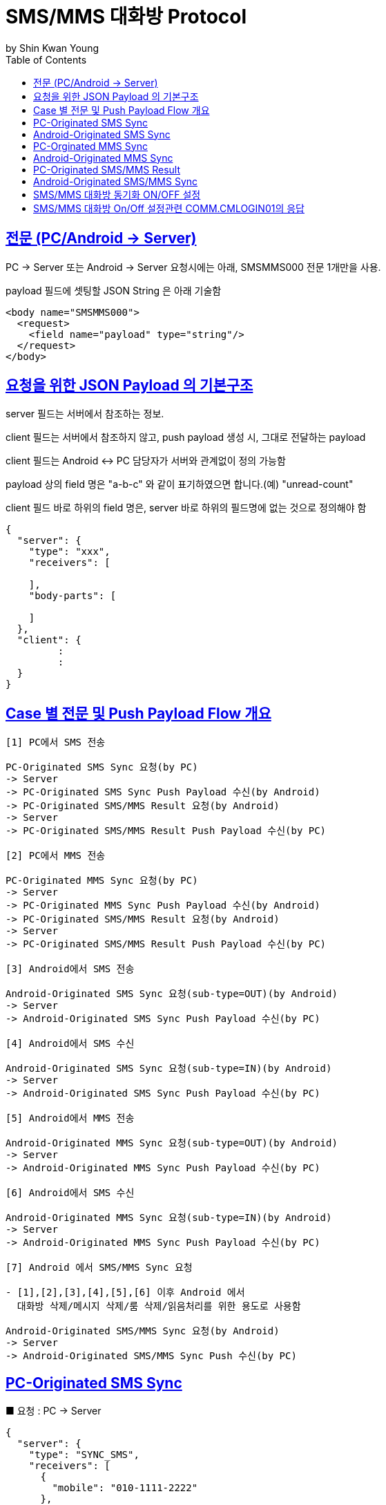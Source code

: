 = SMS/MMS 대화방 Protocol
by Shin Kwan Young;
:doctype: book
:icons: font
:source-highlighter: highlightjs
:toc: left
:toclevels: 4
:sectlinks:

== 전문 (PC/Android -> Server)

PC -> Server 또는 Android -> Server 요청시에는 아래, SMSMMS000 전문 1개만을 사용.

payload 필드에 셋팅할 JSON String 은 아래 기술함

[source, xml]
----
<body name="SMSMMS000">
  <request>
    <field name="payload" type="string"/>
  </request>
</body>
----

== 요청을 위한 JSON Payload 의 기본구조

server 필드는 서버에서 참조하는 정보.

client 필드는 서버에서 참조하지 않고, push payload 생성 시, 그대로 전달하는 payload

client 필드는 Android <-> PC 담당자가 서버와 관계없이 정의 가능함

payload 상의 field 명은 "a-b-c" 와 같이 표기하였으면 합니다.(예) "unread-count"

client 필드 바로 하위의 field 명은, server 바로 하위의 필드명에 없는 것으로 정의해야 함

[source, json]
----
{
  "server": {
    "type": "xxx",
    "receivers": [
      
    ],
    "body-parts": [
      
    ]
  },
  "client": {
         :
         :
  }
}
----

== Case 별 전문 및 Push Payload Flow 개요

----
[1] PC에서 SMS 전송

PC-Originated SMS Sync 요청(by PC) 
-> Server
-> PC-Originated SMS Sync Push Payload 수신(by Android)
-> PC-Originated SMS/MMS Result 요청(by Android)
-> Server
-> PC-Originated SMS/MMS Result Push Payload 수신(by PC)

[2] PC에서 MMS 전송

PC-Originated MMS Sync 요청(by PC) 
-> Server
-> PC-Originated MMS Sync Push Payload 수신(by Android)
-> PC-Originated SMS/MMS Result 요청(by Android)
-> Server
-> PC-Originated SMS/MMS Result Push Payload 수신(by PC)

[3] Android에서 SMS 전송

Android-Originated SMS Sync 요청(sub-type=OUT)(by Android)
-> Server
-> Android-Originated SMS Sync Push Payload 수신(by PC)

[4] Android에서 SMS 수신

Android-Originated SMS Sync 요청(sub-type=IN)(by Android)
-> Server
-> Android-Originated SMS Sync Push Payload 수신(by PC)

[5] Android에서 MMS 전송

Android-Originated MMS Sync 요청(sub-type=OUT)(by Android)
-> Server
-> Android-Originated MMS Sync Push Payload 수신(by PC)

[6] Android에서 SMS 수신

Android-Originated MMS Sync 요청(sub-type=IN)(by Android)
-> Server
-> Android-Originated MMS Sync Push Payload 수신(by PC)

[7] Android 에서 SMS/MMS Sync 요청

- [1],[2],[3],[4],[5],[6] 이후 Android 에서 
  대화방 삭제/메시지 삭제/룸 삭제/읽음처리를 위한 용도로 사용함
  
Android-Originated SMS/MMS Sync 요청(by Android)
-> Server 
-> Android-Originated SMS/MMS Sync Push 수신(by PC)
----

== PC-Originated SMS Sync

■ 요청 : PC -> Server

[source, json]
----
{
  "server": {
    "type": "SYNC_SMS",
    "receivers": [
      {
        "mobile": "010-1111-2222"
      },
      {
        "mobile": "010-3333-4444"
      }
    ]
  },
  "client": {
    "temp-id": "xxxxxx",
    "text": "SMS 문자 내용"
  }
}
----

■ Push Payload : Server -> Android

[source, json]
----
{
  "type": "SYNC_SMS",
  "receivers": [
    {
      "mobile": "010-1111-2222"
    },
    {
      "mobile": "010-3333-4444"
    }
  ],
  "temp-id": "xxxxxx",
  "text": "SMS 문자 내용"
}
----

== Android-Originated SMS Sync 

■ 요청 : Android -> Server

[source, json]
----
{
  "server": {
    "type": "SYNC_SMS",
    "sender-or-receiver": {
      "mobile": "010-1111-2222",
      "name": "홍길동"
    }
  },
  "client": {
    "box" : "IN/OUT",
    "room-id": 222,
    "room-unread-count": 11,
    "message-id": 11,
    "text": "SMS 문자 내용"
  }
}
----

■ Push Payload : Server -> PC

[source, json]
----
{
  "type": "SYNC_SMS",
  "sender-or-receiver": {
    "name": "홍길동",
    "position": "과장",
    "dept-name": "개발1팀",
    "upper-dept-name": "개발실"
  },
  "box": "IN/OUT",
  "room-id": 222,
  "room-unread-count": 11,
  "message-id": 11,
  "text": "SMS 문자 내용"
}
----

== PC-Orginated MMS Sync

■ 요청 : PC -> Server

[source, json]
----
{
  "server": {
    "type": "SYNC_MMS",
    "receivers": [
      {
        "mobile": "010-1111-2222"
      },
      {
        "mobile": "010-3333-4444"
      }
    ],
    "body-parts": [
      {
        "part-id": 1,
        "mime-type": "xxxx/yyyy",
        "text": "MMS 문자 내용",
        "file-id": 1
      },
      {
        "part-id": 2,
        "mime-type": "xxxx/yyyy",
        "text": "MMS 문자 내용",
        "file-id": 2
      }
    ]
  },
  "client": {
    "temp-id": "xxxxxx",
    "subject": "MMS 제목"
  }
}
----
    
■ Push Payload : Server -> Android

[source, json]
----
{
  "type": "OUT_MMS",
  "receivers": [
    {
      "mobile": "010-1111-2222"
    },
    {
      "mobile": "010-3333-4444"
    }
  ],
  "temp-id": "xxxxxx",
  "subject": "MMS 제목",
  "body-parts": [
    {
      "part-id": 1,
      "mime-type": "xxxx/yyyy",
      "text": "MMS 문자 내용",
      "file-url": "http://x.y.z/a/b/c"
    },
    {
      "part-id": 2,
      "mime-type": "xxxx/yyyy",
      "text": "MMS 문자 내용",
      "file-url": "http://x.y.z/a/b/c"
    }
  ]
}
----

== Android-Originated MMS Sync 

■ 요청 : Android -> Server

[source, json]
----
{
  "server": {
    "type": "SYNC_MMS",
    "sender-or-receiver": {
      "mobile": "010-1111-2222",
      "name": "홍길동"
    },
    "body-parts": [
      {
        "part-id": 1,
        "mime-type": "xxxx/yyyy",
        "text": "MMS 문자 내용",
        "file-id": 1
      },
      {
        "part-id": 2,
        "mime-type": "xxxx/yyyy",
        "text": "MMS 문자 내용",
        "file-id": 2
      }
    ]
  },
  "client": {
    "box" : "IN/OUT",
    "room-id": 222,
    "room-unread-count": 11,
    "message-id": 11,
    "subject": "MMS 제목"
  }
}
----

■ Push Payload : Server -> PC

[source, json]
----
{
  "type": "SYNC_MMS",
  "sender-or-receiver": {
    "name": "홍길동",
    "position": "과장",
    "dept-name": "개발1팀",
    "upper-dept-name": "개발실"
  },
  "body-parts": [
    {
      "part-id": 1,
      "mime-type": "xxxx/yyyy",
      "text": "MMS 문자 내용",
      "file-url": "http://x.y.z/a/b/c"
    },
    {
      "part-id": 2,
      "mime-type": "xxxx/yyyy",
      "text": "MMS 문자 내용",
      "file-url": "http://x.y.z/a/b/c"
    }
  ],
  "box" : "IN/OUT",
  "room-id": 222,
  "room-unread-count": 11,
  "message-id": 11,
  "subject": "MMS 제목"
}
----

== PC-Originated SMS/MMS Result

■ 요청 : Android -> Server

[source, json]
----
{
  "server": {
    "type": "SMS_MMS_RESULT",
    "receivers": [
      {
        "mobile": "010-1111-2222",
        "name": "홍길동1"
      },
      {
        "mobile": "010-1111-2223",
        "name": "홍길동2"
      },
      {
        "mobile": "010-1111-2224",
        "name": ""
      }
    ]
  },
  "client": {
    "sub-type": "SMS/MMS",
    "temp-id": "xxxxxx",
    "sms": [
      {
        "receiver": "010-1111-2222",
        "result": true,
        "room-id": 222,
        "message-id": 11,
        "unread-count": 1
      },
      {
        "receiver": "010-1111-2222",
        "result": false,
        "room-id": 223,
        "message-id": 22,
        "unread-count": 1
      }
    ],
    "mms": {
      "result": true,
      "room-id": 222,
      "message-id": 11,
      "unread-count": 11
    }
  }
}
----

■ Push Payload : Server -> PC

[source, json]
----
{
  "type": "SMS_MMS_RESULT",
  "sub-type": "SMS/MMS",
  "temp-id": "xxxxxx",
  "receivers": [
      {
        "mobile" : "010-xxxx-yyyy",
        "name": "이름 또는 전화번호",
        "position": "과장",
        "dept-name": "개발1팀",
        "upper-dept-name": "개발실"
      },
      {
        "mobile" : "010-xxxx-yyyy",
        "name": "이름 또는 전화번호",
        "position": "과장",
        "dept-name": "개발1팀",
        "upper-dept-name": "개발실"
      }
    ],
  "sms": [
    {
      "receiver": "010-1111-2222",
      "result": true,
      "room-id": 222,
      "message-id": 11,
      "unread-count": 1
    },
    {
      "receiver": "010-1111-2222",
        "result": true,
        "room-id": 222,
        "message-id": 11,
        "unread-count": 1
    }
  ],
  "mms": {
    "result": true,
    "room-id": 222,
    "message-id": 11,
    "unread-count": 11
  }
}
----

== Android-Originated SMS/MMS Sync 

■ 요청 : Android -> Server

[source, json]
----
{
  "server": {
    "type": "SYNC_SMS_MMS"
  },
  "client": {
    "sub-type": "READ/ROOM_DEL/MESSAGE_DEL",
    "room-id": 222,
    "room-unread-count": 11,
    "message-id": 11
  }
}
----

■ Push Payload : Server -> PC

[source, json]
----
{
  "type": "SYNC_SMS_MMS",
  "sub-type": "READ/ROOM_DEL/MESSAGE_DEL",
  "room-id": 222,
  "room-unread-count": 11,
  "message-id": 11
}
----

== SMS/MMS 대화방 동기화 ON/OFF 설정 

■ 요청 : Android -> Server

[source, json]
----
{
  "server": {
    "type": "ON_OFF_SMS_MMS",
    "on": true
  }
}
----

■ 응답 : Server -> Android

----
- SMS/MMS 대화방 ON/OFF 설정 요청에 대한 응답결과는 header 의 status 에 설정
- 응답 header의 status 가 0 인 경우에만 UI 상에 On 으로 변경처리

(header.status 정의)

0 : 설정변경 성공
1 : PC가 로그인되어 있지 않음
9998 : Push 실패 
9999 : 알 수 없는 오류
----

■ Push Payload : Server -> PC

Android 의 요청에 의해 Off -> On 또는 On -> Off 로 설정이 변경된 경우 PC 로 Push 됨

[source, json]
----
{
  "type": "ON_OFF_SMS_MMS",
  "on": true
}
----

== SMS/MMS 대화방 On/Off 설정관련 COMM.CMLOGIN01의 응답

로그인이 성공한 경우, COMM.CMLOGIN01 응답전문 body 의 extJsonStr 필드의 JSON 항목에 다음과 같이 제공함

참고) iOS에서 동일계정으로 로그인시, PC로  "ON_OFF_SMS_MMS" push 가 전송됨

[source, json]
----
{
    ..........., 
    "on-off-sms-mms" : true/false, 
    .........
}
----
